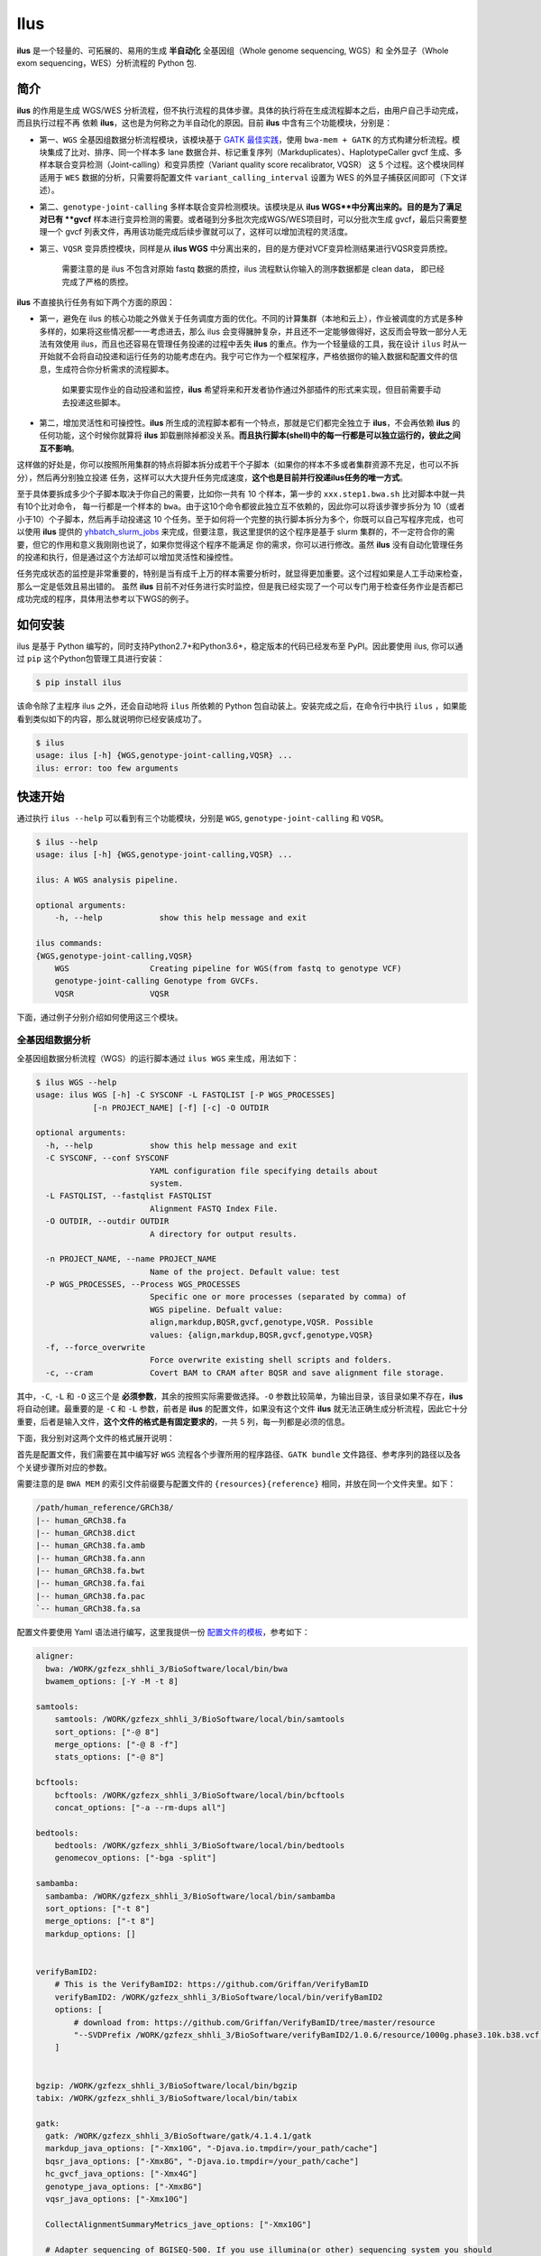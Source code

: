 Ilus
====

**ilus** 是一个轻量的、可拓展的、易用的生成 **半自动化** 全基因组（Whole genome sequencing, WGS）和
全外显子（Whole exom sequencing，WES）分析流程的 Python 包.

简介
----

**ilus** 的作用是生成 WGS/WES 分析流程，但不执行流程的具体步骤。具体的执行将在生成流程脚本之后，由用户自己手动完成，而且执行过程不再
依赖 **ilus**，这也是为何称之为半自动化的原因。目前 **ilus** 中含有三个功能模块，分别是：

- 第一、``WGS`` 全基因组数据分析流程模块，该模块基于 `GATK 最佳实践 <https://gatk.broadinstitute.org/hc/en-us/sections/360007226651-Best-Practices-Workflows>`_，使用 ``bwa-mem + GATK`` 的方式构建分析流程。模块集成了比对、排序、同一个样本多 lane 数据合并、标记重复序列（Markduplicates）、HaplotypeCaller gvcf 生成、多样本联合变异检测（Joint-calling）和变异质控（Variant quality score recalibrator, VQSR） 这 5 个过程。这个模块同样适用于 ``WES`` 数据的分析，只需要将配置文件 ``variant_calling_interval`` 设置为 WES 的外显子捕获区间即可（下文详述）。
- 第二、``genotype-joint-calling`` 多样本联合变异检测模块。该模块是从 **ilus WGS**中分离出来的。目的是为了满足对已有 **gvcf** 样本进行变异检测的需要。或者碰到分多批次完成WGS/WES项目时，可以分批次生成 gvcf，最后只需要整理一个 gvcf 列表文件，再用该功能完成后续步骤就可以了，这样可以增加流程的灵活度。
- 第三、``VQSR`` 变异质控模块，同样是从 **ilus WGS** 中分离出来的，目的是方便对VCF变异检测结果进行VQSR变异质控。

    需要注意的是 ilus 不包含对原始 fastq 数据的质控，ilus 流程默认你输入的测序数据都是 clean data， 即已经完成了严格的质控。

**ilus** 不直接执行任务有如下两个方面的原因：

- 第一，避免在 ilus 的核心功能之外做关于任务调度方面的优化。不同的计算集群（本地和云上），作业被调度的方式是多种多样的，如果将这些情况都一一考虑进去，那么 ilus 会变得臃肿复杂，并且还不一定能够做得好，这反而会导致一部分人无法有效使用 ilus，而且也还容易在管理任务投递的过程中丢失 **ilus** 的重点。作为一个轻量级的工具，我在设计 ``ilus`` 时从一开始就不会将自动投递和运行任务的功能考虑在内。我宁可它作为一个框架程序，严格依据你的输入数据和配置文件的信息，生成符合你分析需求的流程脚本。

    如果要实现作业的自动投递和监控，**ilus** 希望将来和开发者协作通过外部插件的形式来实现，但目前需要手动去投递这些脚本。

- 第二，增加灵活性和可操控性。**ilus** 所生成的流程脚本都有一个特点，那就是它们都完全独立于 **ilus**，不会再依赖 **ilus** 的任何功能，这个时候你就算将 **ilus** 卸载删除掉都没关系。**而且执行脚本(shell)中的每一行都是可以独立运行的，彼此之间互不影响**。

这样做的好处是，你可以按照所用集群的特点将脚本拆分成若干个子脚本（如果你的样本不多或者集群资源不充足，也可以不拆分），然后再分别独立投递
任务，这样可以大大提升任务完成速度，**这个也是目前并行投递ilus任务的唯一方式**。

至于具体要拆成多少个子脚本取决于你自己的需要，比如你一共有 10 个样本，第一步的 ``xxx.step1.bwa.sh`` 比对脚本中就一共有10个比对命令，
每一行都是一个样本的 ``bwa``。由于这10个命令都彼此独立互不依赖的，因此你可以将该步骤步拆分为 10（或者小于10）个子脚本，然后再手动投递这
10 个任务。至于如何将一个完整的执行脚本拆分为多个，你既可以自己写程序完成，也可以使用 **ilus** 提供的 `yhbatch_slurm_jobs <https://github.com/ShujiaHuang/ilus/blob/master/scripts/yhbatch_slurm_jobs.py>`_
来完成，但要注意，我这里提供的这个程序是基于 slurm 集群的，不一定符合你的需要，但它的作用和意义我刚刚也说了，如果你觉得这个程序不能满足
你的需求，你可以进行修改。虽然 **ilus** 没有自动化管理任务的投递和执行，但是通过这个方法却可以增加灵活性和操控性。

任务完成状态的监控是非常重要的，特别是当有成千上万的样本需要分析时，就显得更加重要。这个过程如果是人工手动来检查，那么一定是低效且易出错的。
虽然 **ilus** 目前不对任务进行实时监控，但是我已经实现了一个可以专门用于检查任务作业是否都已成功完成的程序，具体用法参考以下WGS的例子。


如何安装
--------


ilus 是基于 Python 编写的，同时支持Python2.7+和Python3.6+，稳定版本的代码已经发布至 PyPI。因此要使用 ilus, 你可以通过 ``pip``
这个Python包管理工具进行安装：

.. code::

    $ pip install ilus

该命令除了主程序 ilus 之外，还会自动地将 ``ilus`` 所依赖的 Python 包自动装上。安装完成之后，在命令行中执行 ``ilus`` ，如果能看到类似如下的内容，那么就说明你已经安装成功了。


.. code::

    $ ilus
    usage: ilus [-h] {WGS,genotype-joint-calling,VQSR} ...
    ilus: error: too few arguments


快速开始
-------

通过执行 ``ilus --help`` 可以看到有三个功能模块，分别是 ``WGS``, ``genotype-joint-calling`` 和 ``VQSR``。

.. code:: bash

    $ ilus --help
    usage: ilus [-h] {WGS,genotype-joint-calling,VQSR} ...

    ilus: A WGS analysis pipeline.

    optional arguments:
        -h, --help            show this help message and exit

    ilus commands:
    {WGS,genotype-joint-calling,VQSR}
        WGS                 Creating pipeline for WGS(from fastq to genotype VCF)
        genotype-joint-calling Genotype from GVCFs.
        VQSR                VQSR


下面，通过例子分别介绍如何使用这三个模块。


全基因组数据分析
~~~~~~~~~~~~~~

全基因组数据分析流程（WGS）的运行脚本通过 ``ilus WGS`` 来生成，用法如下：

.. code:: bash

    $ ilus WGS --help
    usage: ilus WGS [-h] -C SYSCONF -L FASTQLIST [-P WGS_PROCESSES]
                [-n PROJECT_NAME] [-f] [-c] -O OUTDIR

    optional arguments:
      -h, --help            show this help message and exit
      -C SYSCONF, --conf SYSCONF
                            YAML configuration file specifying details about
                            system.
      -L FASTQLIST, --fastqlist FASTQLIST
                            Alignment FASTQ Index File.
      -O OUTDIR, --outdir OUTDIR
                            A directory for output results.

      -n PROJECT_NAME, --name PROJECT_NAME
                            Name of the project. Default value: test
      -P WGS_PROCESSES, --Process WGS_PROCESSES
                            Specific one or more processes (separated by comma) of
                            WGS pipeline. Defualt value:
                            align,markdup,BQSR,gvcf,genotype,VQSR. Possible
                            values: {align,markdup,BQSR,gvcf,genotype,VQSR}
      -f, --force_overwrite
                            Force overwrite existing shell scripts and folders.
      -c, --cram            Covert BAM to CRAM after BQSR and save alignment file storage.
      


其中，``-C``, ``-L`` 和 ``-O`` 这三个是 **必须参数**，其余的按照实际需要做选择。``-O`` 参数比较简单，为输出目录，该目录如果不存在，**ilus** 将自动创建。最重要的是 ``-C`` 和 ``-L`` 参数，前者是 **ilus** 的配置文件，如果没有这个文件 **ilus** 就无法正确生成分析流程，因此它十分重要，后者是输入文件，**这个文件的格式是有固定要求的**，一共 5 列，每一列都是必须的信息。

下面，我分别对这两个文件的格式展开说明：

首先是配置文件，我们需要在其中编写好 ``WGS`` 流程各个步骤所用的程序路径、``GATK bundle`` 文件路径、参考序列的路径以及各个关键步骤所对应的参数。

需要注意的是 ``BWA MEM`` 的索引文件前缀要与配置文件的 ``{resources}{reference}`` 相同，并放在同一个文件夹里。如下：

.. code:: bash

    /path/human_reference/GRCh38/
    |-- human_GRCh38.fa
    |-- human_GRCh38.dict
    |-- human_GRCh38.fa.amb
    |-- human_GRCh38.fa.ann
    |-- human_GRCh38.fa.bwt
    |-- human_GRCh38.fa.fai
    |-- human_GRCh38.fa.pac
    `-- human_GRCh38.fa.sa


配置文件要使用 Yaml 语法进行编写，这里我提供一份 `配置文件的模板 <https://github.com/ShujiaHuang/ilus/blob/master/tests/ilus_sys.yaml>`_，参考如下：

.. code:: yaml

    aligner:
      bwa: /WORK/gzfezx_shhli_3/BioSoftware/local/bin/bwa
      bwamem_options: [-Y -M -t 8]

    samtools:
        samtools: /WORK/gzfezx_shhli_3/BioSoftware/local/bin/samtools
        sort_options: ["-@ 8"]
        merge_options: ["-@ 8 -f"]
        stats_options: ["-@ 8"]

    bcftools:
        bcftools: /WORK/gzfezx_shhli_3/BioSoftware/local/bin/bcftools
        concat_options: ["-a --rm-dups all"]

    bedtools:
        bedtools: /WORK/gzfezx_shhli_3/BioSoftware/local/bin/bedtools
        genomecov_options: ["-bga -split"]

    sambamba:
      sambamba: /WORK/gzfezx_shhli_3/BioSoftware/local/bin/sambamba
      sort_options: ["-t 8"]
      merge_options: ["-t 8"]
      markdup_options: []


    verifyBamID2:
        # This is the VerifyBamID2: https://github.com/Griffan/VerifyBamID
        verifyBamID2: /WORK/gzfezx_shhli_3/BioSoftware/local/bin/verifyBamID2
        options: [
            # download from: https://github.com/Griffan/VerifyBamID/tree/master/resource
            "--SVDPrefix /WORK/gzfezx_shhli_3/BioSoftware/verifyBamID2/1.0.6/resource/1000g.phase3.10k.b38.vcf.gz.dat"
        ]


    bgzip: /WORK/gzfezx_shhli_3/BioSoftware/local/bin/bgzip
    tabix: /WORK/gzfezx_shhli_3/BioSoftware/local/bin/tabix

    gatk:
      gatk: /WORK/gzfezx_shhli_3/BioSoftware/gatk/4.1.4.1/gatk
      markdup_java_options: ["-Xmx10G", "-Djava.io.tmpdir=/your_path/cache"]
      bqsr_java_options: ["-Xmx8G", "-Djava.io.tmpdir=/your_path/cache"]
      hc_gvcf_java_options: ["-Xmx4G"]
      genotype_java_options: ["-Xmx8G"]
      vqsr_java_options: ["-Xmx10G"]

      CollectAlignmentSummaryMetrics_jave_options: ["-Xmx10G"]

      # Adapter sequencing of BGISEQ-500. If you use illumina(or other) sequencing system you should
      # change the value of this parameter.
      CollectAlignmentSummaryMetrics_options: [
        "--ADAPTER_SEQUENCE AAGTCGGAGGCCAAGCGGTCTTAGGAAGACAA",
        "--ADAPTER_SEQUENCE AAGTCGGATCGTAGCCATGTCGTTCTGTGAGCCAAGGAGTTG"
      ]

      genomicsDBImport_options: ["--reader-threads 12"]
      use_genomicsDBImport: false  # Do not use genomicsDBImport to combine GVCFs by default

      vqsr_options: [
        "-an DP -an QD -an FS -an SOR -an ReadPosRankSum -an MQRankSum -an InbreedingCoeff",
        "-tranche 100.0 -tranche 99.9 -tranche 99.5 -tranche 99.0 -tranche 95.0 -tranche 90.0",
        "--max-gaussians 6"
      ]

      # ``interval`` for create gvcf. The value could be a interval region file in bed format or could be a list here
      interval: ["chr1", "chr2", "chr3", "chr4", "chr5", "chr6", "chr7", "chr8", "chr9",
                 "chr10", "chr11", "chr12", "chr13", "chr14", "chr15", "chr16", "chr17",
                 "chr18", "chr19", "chr20", "chr21", "chr22", "chrX", "chrY", "chrM"]


      # Specific variant calling intervals.
      # The value could be a file in bed format (I show you a example bellow) or a interval of list.
      # Bed format of interval file only contain three columns: ``Sequencing ID``, ``region start`` and ``region end``,e.g.:
      #         chr1    10001   207666
      #         chr1    257667  297968

      # These invertals could be any regions alone the genome as you wish or just set the same as ``interval`` parameter above.
      variant_calling_interval: ["chr1", "chr2", "chr3", "chr4", "chr5", "chr6", "chr7", "chr8", "chr9",
                                 "chr10", "chr11", "chr12", "chr13", "chr14", "chr15", "chr16", "chr17",
                                 "chr18", "chr19", "chr20", "chr21", "chr22", "chrX", "chrY", "chrM"]
      # variant_calling_interval: ["./wgs_calling_regions.GRCh38.interval.bed"]


      # GATK bundle
      bundle:
        hapmap: /WORK/gzfezx_shhli_3/BioDatahub/gatk/bundle/hg38/hapmap_3.3.hg38.vcf.gz
        omni: /WORK/gzfezx_shhli_3/BioDatahub/gatk/bundle/hg38/1000G_omni2.5.hg38.vcf.gz
        1000G: /WORK/gzfezx_shhli_3/BioDatahub/gatk/bundle/hg38/1000G_phase1.snps.high_confidence.hg38.vcf.gz
        mills: /WORK/gzfezx_shhli_3/BioDatahub/gatk/bundle/hg38/Mills_and_1000G_gold_standard.indels.hg38.vcf.gz
        1000G_known_indel: /WORK/gzfezx_shhli_3/BioDatahub/gatk/bundle/hg38/Homo_sapiens_assembly38.known_indels.vcf.gz
        dbsnp: /WORK/gzfezx_shhli_3/BioDatahub/gatk/bundle/hg38/Homo_sapiens_assembly38.dbsnp138.vcf.gz


    # Define resources to be used for individual programs on multicore machines.
    # These can be defined specifically for memory and processor availability.
    resources:
      reference: /WORK/gzfezx_shhli_3/BioDatahub/human_reference/GRCh38/human_GRCh38.fa


在配置文件中，``bwa``、``samtools``、``bcftools``、``bedtools``、``gatk``、``bgzip`` 和 ``tabix`` 都是必须的生信软件，需要自行安装，然后将路径填入到对应的参数里（如模板所示）。`verifyBamID2 <https://github.com/Griffan/VerifyBamID>`_ 仅用于计算样本是否存在污染，**它并不是一个必填的参数**，如果你的配置文件中没有这个参数，则代表流程不会对样本的污染情况进行计算，如果有那么你要自行安装并下载相关的resource数据，模板里我也告诉你该去哪里下载了。

要注意的是，配置文件里的 ``variant_calling_interval`` 参数。这是一个专门用来指定变异检测区间的参数，比如以上配置文件的例子，我给出了从 chr1 到 chrM 这25条染色体，意思就是告诉流程要对这25条染色体做变异检测。如果你在这个参数里只列出一条染色体，或者仅仅给出一个染色体区间，比如 ``chr1:1-10000``，那么 **ilus** 就只在你给定的这个区间里完成变异检测。

这是一个非常灵活有用的参数，``variant_calling_interval``区间是可以任意指定的。**我们知道 WGS 和 WES 有很多步骤是完全相同的**，只在变异检测的区间上存在差别——WES数据 **没有必要也不能** 在全染色体上做变异检测，只在外显子捕获区域里进行。这个时候你只需要将外显子捕获区域的 bed 文件（注意是文件，bed格式的，你不需要手动拆分成一个个的区间）赋给这个参数就可以了，**这时流程就成了 WES 分析流程**。这也是为何 **ilus** 是一个WGS和WES分析流程生成器的原因。

另外，ilus 流程所必须的公用数据集是：``gatk bundle`` 和``基因组参考序列``。

    【注意】如果你项目的样本量少于 10 那么 GATK 将不计算 ``InbreedingCoeff`` 的值，此时需要配置文件中 ``vqsr_options`` 不需要设置 ``-an InbreedingCoeff``，可以将其去掉。


接下来是由 ``-L`` 参数指定的输入文件，文件里包含了 ``WGS/WES`` 分析流程所必须的一切测序数据信息，**这个文件需要你自己来准备**，文件各列的格式信息如下：

- [1] SAMPLE，样本名
- [2] RGID，Read Group，使用bwa mem时通过 -R 参数指定的 read group
- [3] FASTQ1，Fastq1 文件的路径
- [4] FASTQ2，Fastq2 文件路径，如果是Single End测序，没有fastq2，此时该列用空格代替
- [5] LANE，fastq 的 lane 编号

    这五个信息中RGID最容易出错，RGID一定要设置正确（正确编写方式参考以下例子），否则分析流程会出错。

如果某个样本的测序量比较大，导致一个样本有多个 ``lane`` 数据，或者同一个 ``lane`` 的数据被拆分成了多个子文件，这个时候不需要人工对这些 ``fastq`` 数据进行合并，只需要依照测序信息编写好这个输入文件即可。

那些属于同一个样本的数据，哪怕事前被拆分成了成千上万份，流程中也会在各个子数据跑完比对和排序之后自动进行合并。下面我给出一个输入文件的例子，其中就有样本的数据分拆输出的情况：

.. code:: bash

    #SAMPLE RGID    FASTQ1  FASTQ2  LANE
    HG002   "@RG\tID:CL100076190_L01\tPL:COMPLETE\tPU:CL100076190_L01_HG002\tLB:CL100076190_L01\tSM:HG002"  /path/HG002_NA24385_son/BGISEQ500/BGISEQ500_PCRfree_NA24385_CL100076190_L01_read_1.clean.fq.gz  /path/HG002_NA24385_son/BGISEQ500/BGISEQ500_PCRfree_NA24385_CL100076190_L01_read_2.clean.fq.gz  CL100076190_L01
    HG002   "@RG\tID:CL100076190_L02\tPL:COMPLETE\tPU:CL100076190_L02_HG002\tLB:CL100076190_L02\tSM:HG002"  /path/HG002_NA24385_son/BGISEQ500/BGISEQ500_PCRfree_NA24385_CL100076190_L02_read_1.clean.fq.gz  /path/HG002_NA24385_son/BGISEQ500/BGISEQ500_PCRfree_NA24385_CL100076190_L02_read_2.clean.fq.gz  CL100076190_L02
    HG003   "@RG\tID:CL100076246_L01\tPL:COMPLETE\tPU:CL100076246_L01_HG003\tLB:CL100076246_L01\tSM:HG003"  /path/HG003_NA24149_father/BGISEQ500/BGISEQ500_PCRfree_NA24149_CL100076246_L01_read_1.clean.fq.gz   /path/HG003_NA24149_father/BGISEQ500/BGISEQ500_PCRfree_NA24149_CL100076246_L01_read_2.clean.fq.gz   CL100076246_L01
    HG003   "@RG\tID:CL100076246_L02\tPL:COMPLETE\tPU:CL100076246_L02_HG003\tLB:CL100076246_L02\tSM:HG003"  /path/HG003_NA24149_father/BGISEQ500/BGISEQ500_PCRfree_NA24149_CL100076246_L02_read_1.clean.fq.gz   /path/HG003_NA24149_father/BGISEQ500/BGISEQ500_PCRfree_NA24149_CL100076246_L02_read_2.clean.fq.gz   CL100076246_L02
    HG004   "@RG\tID:CL100076266_L01\tPL:COMPLETE\tPU:CL100076266_L01_HG004\tLB:CL100076266_L01\tSM:HG004"  /path/HG004_NA24143_mother/BGISEQ500/BGISEQ500_PCRfree_NA24143_CL100076266_L01_read_1.clean.fq.gz   /path/HG004_NA24143_mother/BGISEQ500/BGISEQ500_PCRfree_NA24143_CL100076266_L01_read_2.clean.fq.gz   CL100076266_L01
    HG004   "@RG\tID:CL100076266_L02\tPL:COMPLETE\tPU:CL100076266_L02_HG004\tLB:CL100076266_L02\tSM:HG004"  /path/HG004_NA24143_mother/BGISEQ500/BGISEQ500_PCRfree_NA24143_CL100076266_L02_read_1.clean.fq.gz   /path/HG004_NA24143_mother/BGISEQ500/BGISEQ500_PCRfree_NA24143_CL100076266_L02_read_2.clean.fq.gz   CL100076266_L02
    HG005   "@RG\tID:CL100076244_L01\tPL:COMPLETE\tPU:CL100076244_L01_HG005\tLB:CL100076244_L01\tSM:HG005"  /path/HG005_NA24631_son/BGISEQ500/BGISEQ500_PCRfree_NA24631_CL100076244_L01_read_1.clean.fq.gz  /path/HG005_NA24631_son/BGISEQ500/BGISEQ500_PCRfree_NA24631_CL100076244_L01_read_2.clean.fq.gz  CL100076244_L01


接下来举例说明 **ilus WGS** 的使用和流程结构情况。


**例子1：从头开始生成 WGS 分析流程**

.. code:: bash

    $ ilus WGS -c -n my_wgs -C ilus_sys.yaml -L input.list -O output/

这个命令的意思是，项目 (-n) ``my_wgs`` 依据配置文件 (-C) ``ilus_sys.yaml`` 和输入数据(-L)``input.list`` 在输出目录 ``output`` 中生成一个 WGS 分析流程，同时流程在完成分析之后将 BAM 自动转为 (-c)``CRAM`` 格式。CRAM比BAM更加节省空间，如果不设置 ``-c`` 参数，则保留原来的BAM文件。

以上命令顺利执行之后，在输出目录 ``output`` 中一共有 4 个文件夹（如下）：

.. code:: bash
    
    00.shell/
    01.alignment/
    02.gvcf/
    03.genotype/


分别用于存放流程产生的各类不同数据，其中：

- ``00.shell`` 流程 ``shell`` 脚本的汇集目录；
- ``01.alignment`` 用于存放各个样本的比对结果；
- ``02.gvcf`` 用于存放各个样本的 ``gvcf`` 结果；
- ``03.genotype`` 用于存放最后变异检测的结果。

``00.shell``目录里有分析流程的各个执行脚本和日志目录：

.. code:: bash

    /00.shell
    ├── loginfo
    │   ├── 01.alignment
    │   ├── 01.alignment.e.log.list
    │   ├── 01.alignment.o.log.list
    │   ├── 02.markdup
    │   ├── 02.markdup.e.log.list
    │   ├── 02.markdup.o.log.list
    │   ├── 03.BQSR
    │   ├── 03.BQSR.e.log.list
    │   ├── 03.BQSR.o.log.list
    │   ├── 04.gvcf
    │   ├── 04.gvcf.e.log.list
    │   ├── 04.gvcf.o.log.list
    │   ├── 05.genotype
    │   ├── 05.genotype.e.log.list
    │   ├── 05.genotype.o.log.list
    │   ├── 06.VQSR
    │   ├── 06.VQSR.e.log.list
    │   └── 06.VQSR.o.log.list
    ├── my_wgs.step1.bwa.sh
    ├── my_wgs.step2.markdup.sh
    ├── my_wgs.step3.bqsr.sh
    ├── my_wgs.step4.gvcf.sh
    ├── my_wgs.step5.genotype.sh
    └── my_wgs.step6.VQSR.sh


投递任务运行流程时，按顺序从 ``step1`` 依次执行到 ``step6`` 即可。``loginfo/`` 文件夹下记录了各个样本所有步骤的运行状态，你可以通过检查各个任务的 ``.o.log.list`` 日志文件，获得每个样本是否都成功结束的标记。

如果成功了，可以在日志文件的末尾看到一个类似于 ``[xxxx] xxxx done`` 的标记。通过我在 **ilus** 中提供的程序 `check_jobs_status <https://github.com/ShujiaHuang/ilus/blob/master/scripts/check_jobs_status.py>`_ 你可以很方便地知道哪些样本（步骤）已经顺利完成，哪些还没有。这个脚本会帮你将那些未完成的任务全部输出，方便检查问题和重新执行这部分未完成的任务。``check_jobs_status`` 用法如下：

.. code:: bash

    $ python check_jobs_status.py loginfo/01.alignment.o.log.list > bwa.unfinish.list

如果这个 list 文件为空，并输出了 ``** All Jobs done **``，那么代表所有任务都成功结束了。

如何并行投递任务
~~~~~~~~~~~~~

**ilus** 所生成的流程脚本有一个特点，那就是它们都完全独立于 **ilus**，不会再依赖 **ilus** 的任何功能，这个时候你就算将 **ilus** 卸载删除掉都没关系。**而且执行脚本(shell)中的每一行都是可以独立运行的，彼此之间互不影响**。

这样做的好处是，你可以按照所用集群的特点将脚本拆分成若干个子脚本（如果你的样本不多或者集群资源不充足，也可以不拆分），然后再分别独立投递任务，这样可以大大提升任务完成速度，**这个也是目前并行投递ilus任务的唯一方式**。

至于具体要拆成多少个子脚本取决于你自己的需要，比如你一共有 10 个样本，第一步的 ``xxx.step1.bwa.sh`` 比对脚本中就一共有10个比对命令，每一行都是一个样本的 ``bwa``。由于这10个命令都彼此独立互不依赖的，因此你可以将该步骤步拆分为 10（或者小于10）个子脚本，然后再手动投递这 10 个任务。至于如何将一个完整的执行脚本拆分为多个，你既可以自己写程序完成，也可以使用 **ilus** 提供的 `yhbatch_slurm_jobs程序 <https://github.com/ShujiaHuang/ilus/blob/master/scripts/yhbatch_slurm_jobs.py>`_ 来完成，但要注意，我这里提供的这个程序是基于 slurm 集群的，不一定符合你的需要，但它的作用和意义我刚刚也说了，如果你觉得这个程序不能满足你的需求，你可以进行修改。


**例子2：只生成 WGS 流程中的某个/某些步骤**

有时，我们并不打算（或者没有必要）从头到尾完整地将 WGS 流程执行下去，比如我们只想执行从 ``fastq`` 比对到生成 ``gvcf`` 这个步骤，暂时不想执行 ``genotype`` 和 ``VQSR``，该怎么办呢？ilus 的 ``-P`` 参数就可以实现这个目的：

.. code:: bash

    $ ilus WGS -c -n my_wgs -C ilus_sys.yaml -L input.list -P align,markdup,BQSR,gvcf -O ./output


这样就只生成从 ``bwa`` 到 ``gvcf`` 的执行脚本。

除此之外，这个 ``-P`` 参数还有一个作用，那就是假如某个 WGS 步骤跑错了，调整之后，需要重新更新对应的步骤，那你就可以用 ``-P`` 重跑特定的步骤。比如我想重生成 BQSR 这个步骤的运行脚本，那么就可以这样做：

.. code:: bash

    $ ilus WGS -c -n my_wgs -C ilus_sys.yaml -L input.list -P BQSR -O ./output

不过，要注意的是，**ilus** 为了节省项目对存储空间的消耗，只会为每一个样本保留 BQSR 之后的总 BAM/CRAM 文件。因此，如果你想重新跑 BQSR 那就需要先确保 BQSR 前一步（即，markdup）的 BAM 文件没有被被删除。如果你一直使用的是 **ilus** 那么是不用担心这个问题的，因为 **ilus** 执行任务时具有 “原子属性”，也就是说只有当步骤中所有过程都成功结束了才会将那些完全不需要的文件删除掉。所以，如果BQSR这一步没有正常结束，那么前一步 markdup 的 BAM 文件是会被保留着的。

    -P 参数用来指定的分析模块必须属于「align,markdup,BQSR,gvcf,genotype,VQSR」中的一个或多个，并用英文逗号隔开。


genotype-joint-calling
~~~~~~~~~~~~~~~~~~~~~~

如果我们已经有了各个样本的 gvcf 数据，现在要用这些 gvcf 完成多样本的联合变异检测（Joint-calling），那么就可以使用 ``genotype-joint-calling`` 来实现。具体用法如下：

.. code:: bash

    $ ilus genotype-joint-calling --help
    usage: ilus genotype-joint-calling [-h] -C SYSCONF -L GVCFLIST
                                       [-n PROJECT_NAME] [--as_pipe_shell_order]
                                       [-f] -O OUTDIR

    optional arguments:
      -h, --help            show this help message and exit
      -C SYSCONF, --conf SYSCONF
                            YAML configuration file specifying details about
                            system.
      -L GVCFLIST, --gvcflist GVCFLIST
                            GVCFs file list. One gvcf_file per-row and the format
                            should looks like: [interval gvcf_file_path]. Column
                            [1] is a symbol which could represent the genome
                            region of the gvcf_file and column [2] should be the
                            path.
      -O OUTDIR, --outdir OUTDIR
                            A directory for output results.
      -n PROJECT_NAME, --name PROJECT_NAME
                            Name of the project. [test]
      --as_pipe_shell_order
                            Keep the shell name as the order of `WGS`.
      -f, --force           Force overwrite existing shell scripts and folders.


``-L`` 是 **ilus genotype-joint-calling** 的输入参数，它接受的是一个 ``gvcf list`` 文件，这个文件由两列构成，第一列是每个 gvcf 文件所对应的区间或者染色体编号，第二列是 gvcf 文件的路径。目前 **ilus** 要求各个样本的 gvcf 都按照主要染色体（1-22、X、Y、M）分开，举个例子：

.. code:: bash

    $ ilus genotype-joint-calling -n my_project -C ilus_sys.yaml -L gvcf.list -O genotype --as_pipe_shell_order

其中 ``gvcf.list`` 的格式如下：

.. code:: bash

    chr1    /path/sample1.chr1.g.vcf.gz
    chr1    /paht/sample2.chr1.g.vcf.gz
    chr2    /path/sample1.chr2.g.vcf.gz
    chr2    /path/sample2.chr2.g.vcf.gz
    ...
    chrM    /path/sample1.chrM.g.vcf.gz
    chrM    /path/sample2.chrM.g.vcf.gz

这个例子里 ``gvcf.list`` 只有两个样本。参数 ``--as_pipe_shell_order`` 可加也可不加（默认是不加），它唯一的作用就是按照 **ilus WGS** 流程的方式输出执行脚本的名字，维持和 ``WGS`` 流程一样的次序和相同的输出目录结构。


VQSR
~~~~

该功能仅用于生成基于 ``GATK VQSR`` 的执行脚本。

我们如果已经有了最终的变异检测（VCF格式）结果，现在只想借助 ``GATK VQSR`` 对这个变异数据做质控，那么就可以使用这个模块了，用法与 ``genotype-joint-calling`` 大同小异，如下：

.. code:: bash

    $ ilus VQSR --help
    usage: ilus VQSR [-h] -C SYSCONF -L VCFLIST [-n PROJECT_NAME]
                     [--as_pipe_shell_order] [-f] -O OUTDIR

    optional arguments:
      -h, --help            show this help message and exit
      -C SYSCONF, --conf SYSCONF
                            YAML configuration file specifying details about
                            system.
      -L VCFLIST, --vcflist VCFLIST
                            VCFs file list. One vcf_file per-row and the format
                            should looks like: [interval vcf_file_path]. Column
                            [1] is a symbol which could represent the genome
                            region of the vcf_file and column [2] should be the
                            path.
      -O OUTDIR, --outdir OUTDIR
                            A directory for output results.
      -n PROJECT_NAME, --name PROJECT_NAME
                            Name of the project. [test]
      --as_pipe_shell_order
                            Keep the shell name as the order of `WGS`.
      -f, --force           Force overwrite existing shell scripts and folders.

跟 ``genotype-joint-calling`` 相比不同的是，**ilus VQSR** 中的输入文件是 VCF 文件列表，并且 **每行只有一列**——vcf文件的路径，举个例子，如下：

.. code:: bash

    /path/chr1.vcf.gz
    /path/chr2.vcf.gz
    ...
    /path/chrM.vcf.gz

**ilus VQSR** 的其它参数与 ``genotype-joint-calling`` 相同。还有就是vcf文件列表中的vcf不用事先手动合并，ilus VQSR会帮你合并的。以下提供一个完整的例子：

.. code:: bash

    $ ilus VQSR -C ilus_sys.yaml -L vcf.list -O genotype --as_pipe_shell_order

以上。

